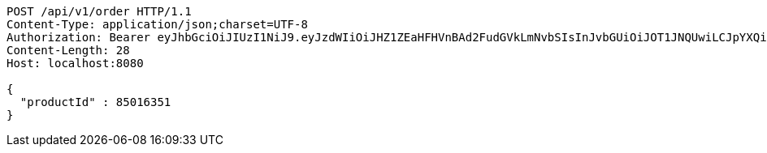 [source,http,options="nowrap"]
----
POST /api/v1/order HTTP/1.1
Content-Type: application/json;charset=UTF-8
Authorization: Bearer eyJhbGciOiJIUzI1NiJ9.eyJzdWIiOiJHZ1ZEaHFHVnBAd2FudGVkLmNvbSIsInJvbGUiOiJOT1JNQUwiLCJpYXQiOjE3MTY3OTk5NTgsImV4cCI6MTcxNjgwMzU1OH0.bp7B2O2vRevicFAf04qow2DEsIybqJKbGA1ytmPmfMI
Content-Length: 28
Host: localhost:8080

{
  "productId" : 85016351
}
----